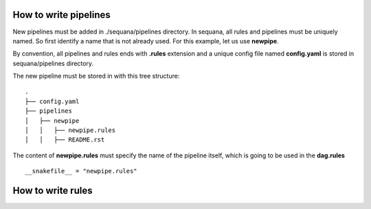 How to write pipelines
==============================

New pipelines must be added in ./sequana/pipelines directory. 
In sequana, all rules and pipelines must be uniquely named. So first identify 
a name that is not already used. For this example, let us use **newpipe**.

By convention, all pipelines and rules ends with **.rules** extension and a
unique config file named **config.yaml** is stored in
sequana/pipelines directory.

The new pipeline must be stored in with this tree structure::

    .
    ├── config.yaml
    ├── pipelines
    │   ├── newpipe
    │   │   ├── newpipe.rules
    │   │   ├── README.rst



The content of **newpipe.rules** must specify the name of the pipeline itself,
which is going to be used in the **dag.rules** ::

    __snakefile__ = "newpipe.rules"


.. seealso:: Sequana contains many pipelines that can be used as examples.


How to write rules
========================


.. seealso:: Sequana contains many rules that can be used as examples.

